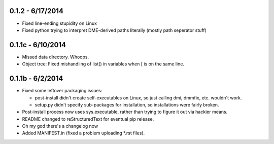 =================
0.1.2 - 6/17/2014
=================

* Fixed line-ending stupidity on Linux
* Fixed python trying to interpret DME-derived paths literally (mostly path seperator stuff)

=================
0.1.1c - 6/10/2014
=================

* Missed data directory.  Whoops.
* Object tree: Fixed mishandling of list() in variables when [ is on the same line.

=================
0.1.1b - 6/2/2014
=================

* Fixed some leftover packaging issues:

  * post-install didn't create self-executables on Linux, so just calling dmi, dmmfix, etc. wouldn't work.
  * setup.py didn't specify sub-packages for installation, so installations were fairly broken.
 
* Post-install process now uses sys.executable, rather than trying to figure it out via hackier means.
* README changed to reStructuredText for eventual pip release.
* Oh my god there's a changelog now
* Added MANIFEST.in (fixed a problem uploading *.rst files).
